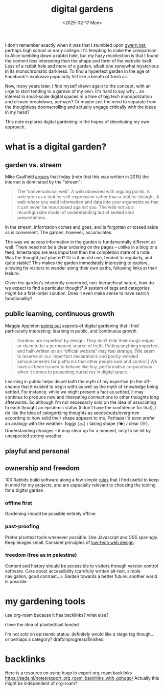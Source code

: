 #+title: digital gardens
#+date: <2025-02-17 Mon>
#+hugo_base_dir: ../..
#+hugo_section: garden
#+hugo_tags: meta web

I don't remember exactly when it was that I stumbled upon [[https://gwern.net/][gwern.net]], perhaps
high school or early college. It's tempting to make the comparison to Alice
tumbling down a rabbit hole, but my hazy recollection is that I found the
content less interesting than the shape and form of the website itself. Less of
a rabbit hole and more of a garden, albeit one somewhat mysterious in its
monochromatic darkness. To find a hypertext garden in the age of Facebook's
explosive popularity felt like a breath of fresh air.

Now, many years later, I find myself drawn again to the concept, with an urge to
start tending to a garden of my own. It's hard to say why... an interest in
small-scale digital spaces in a time of big tech monopolization and climate
breakdown, perhaps? Or maybe just the need to separate from the thoughtless
doomscrolling and actually engage critically with the ideas in my head?

This note explores digital gardening in the hopes of developing my own approach.

* what is a digital garden?

** garden vs. stream
Mike Caulfield [[https://hapgood.us/2015/10/17/the-garden-and-the-stream-a-technopastoral/][argues]] that today (note that this was written in 2015) the
internet is dominated by the "stream":
#+begin_quote
The “conversational web”. A web obsessed with arguing points. A web seen as a
tool for self-expression rather than a tool for thought. A web where you weld
information and data into your arguments so that it can never be repurposed
against you. The web not as a reconfigurable model of understanding but of
sealed shut presentations.
#+end_quote
In the stream, information comes and goes, and is forgotten or tossed aside as
is convenient. The garden, however, accumulates.

The way we access information in the garden is fundamentally different as well.
There need not be a clear ordering on the pages -- unlike in a blog or a feed,
timestamps are less important than the completion state of a note. Was the
thought /just/ planted? Or is it an old one, tended to regularly, and quite
stable? This makes the garden immediately interesting to explore, allowing
for visitors to wander along their own paths, following links at their lesiure.

Given the garden's inherently unordered, non-hierarchical nature, how do we
expect to find a particular thought? A system of tags and categories might be a
first-order solution. Does it even make sense to have search functionality?

** public learning, continuous growth
Maggie Appleton [[https://maggieappleton.com/garden-history][points out]] aspects of digital gardening that I find particularly
interesting: learning in public, and continuous growth.
#+begin_quote
Gardens are imperfect by design. They don’t hide their rough edges or claim to
be a permanent source of truth. Putting anything imperfect and half-written on
an “official website” may feel strange. [We seem to reserve all our imperfect
declarations and poorly-worded announcements for platforms that other people own
and control.] We have all been trained to behave like tiny, performative
corporations when it comes to presenting ourselves in digital space.
#+end_quote
Learning in public helps dispel both the myth of my expertise (in the off-chance
that it existed to begin with) as well as the myth of knowledge being settled.
For instance, while we might present a fact as settled, it may continue to
produce new and interesting connections to other thoughts long afterwards. So
although I'm not necessarily sold on the idea of associating to each thought an
epistemic status (I don't have the confidence for that), I do like the idea of
categorizing thoughts as seeds/buds/evergreen according to how solid their shape
appears to me. Perhaps I'd even prefer an analogy with the weather: foggy (🌫) /
taking shape (🌤) / clear (☼). Understanding changes -- it may clear up for a
moment, only to be hit by unexpected stormy weather.


** playful and personal

** ownership and freedom
100 Rabbits build software along a few simple [[https://100r.co/site/philosophy.html][rules]] that I find useful to keep
in mind for my projects, and are especially relevant to choosing the tooling for
a digital garden.
*** offline first
Gardening should be possible entirely offline.
*** past-proofing
Prefer plaintext tools whenever possible. Use Javascript and CSS sparingly. Keep
images small. Consider principles of [[https://solar.lowtechmagazine.com/about/the-solar-website/][low-tech web design]].
*** freedom (free as in palestine)
Content and history should be accessible to visitors through version control
software. Care about accessibility (carefully written alt-text, simple
navigation, good contrast...). Garden towards a better future: another world is
possible.


* my gardening tools

use org-roam because it has backlinks? what else?

i love the idea of planted/last tended

i'm not sold on epistemic status. definitely would like a stage tag though... or
perhaps a category? draft/inprogress/finished

* backlinks
Here is a resource on using hugo to export org-roam backlinks
https://seds.nl/notes/export_org_roam_backlinks_with_gohugo/
Actually this might be independent of org-roam?
